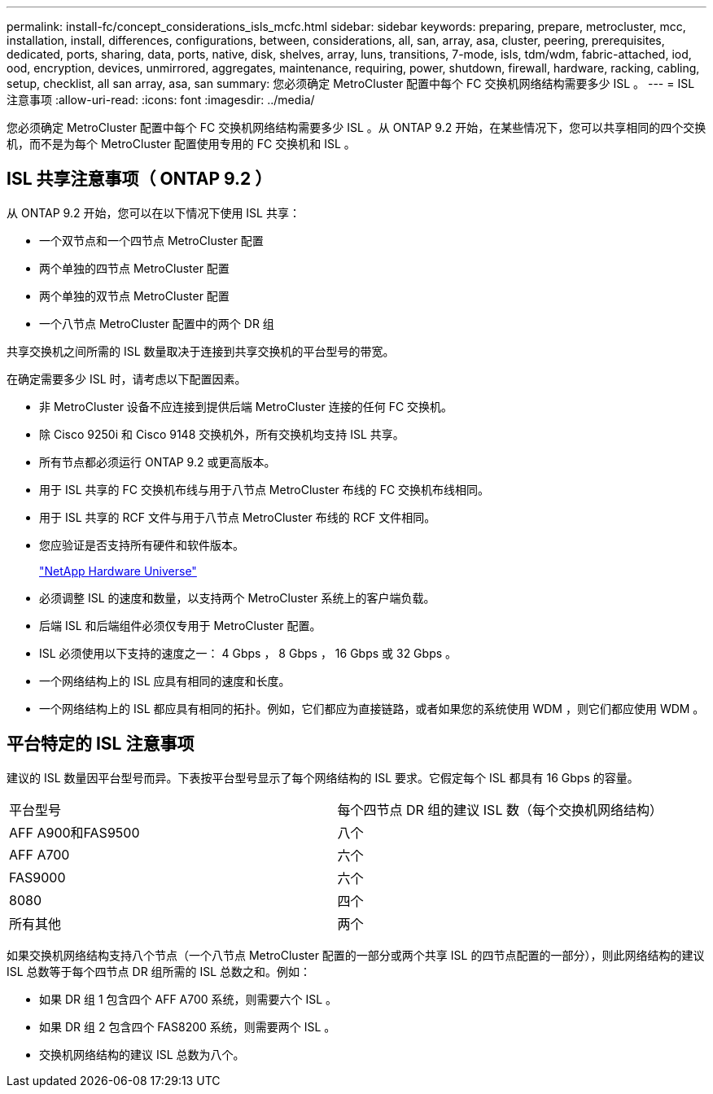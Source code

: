 ---
permalink: install-fc/concept_considerations_isls_mcfc.html 
sidebar: sidebar 
keywords: preparing, prepare, metrocluster, mcc, installation, install, differences, configurations, between, considerations, all, san, array, asa, cluster, peering, prerequisites, dedicated, ports, sharing, data, ports, native, disk, shelves, array, luns, transitions, 7-mode, isls, tdm/wdm, fabric-attached, iod, ood, encryption, devices, unmirrored, aggregates, maintenance, requiring, power, shutdown, firewall, hardware, racking, cabling, setup, checklist, all san array, asa, san 
summary: 您必须确定 MetroCluster 配置中每个 FC 交换机网络结构需要多少 ISL 。 
---
= ISL 注意事项
:allow-uri-read: 
:icons: font
:imagesdir: ../media/


[role="lead"]
您必须确定 MetroCluster 配置中每个 FC 交换机网络结构需要多少 ISL 。从 ONTAP 9.2 开始，在某些情况下，您可以共享相同的四个交换机，而不是为每个 MetroCluster 配置使用专用的 FC 交换机和 ISL 。



== ISL 共享注意事项（ ONTAP 9.2 ）

从 ONTAP 9.2 开始，您可以在以下情况下使用 ISL 共享：

* 一个双节点和一个四节点 MetroCluster 配置
* 两个单独的四节点 MetroCluster 配置
* 两个单独的双节点 MetroCluster 配置
* 一个八节点 MetroCluster 配置中的两个 DR 组


共享交换机之间所需的 ISL 数量取决于连接到共享交换机的平台型号的带宽。

在确定需要多少 ISL 时，请考虑以下配置因素。

* 非 MetroCluster 设备不应连接到提供后端 MetroCluster 连接的任何 FC 交换机。
* 除 Cisco 9250i 和 Cisco 9148 交换机外，所有交换机均支持 ISL 共享。
* 所有节点都必须运行 ONTAP 9.2 或更高版本。
* 用于 ISL 共享的 FC 交换机布线与用于八节点 MetroCluster 布线的 FC 交换机布线相同。
* 用于 ISL 共享的 RCF 文件与用于八节点 MetroCluster 布线的 RCF 文件相同。
* 您应验证是否支持所有硬件和软件版本。
+
https://hwu.netapp.com["NetApp Hardware Universe"]

* 必须调整 ISL 的速度和数量，以支持两个 MetroCluster 系统上的客户端负载。
* 后端 ISL 和后端组件必须仅专用于 MetroCluster 配置。
* ISL 必须使用以下支持的速度之一： 4 Gbps ， 8 Gbps ， 16 Gbps 或 32 Gbps 。
* 一个网络结构上的 ISL 应具有相同的速度和长度。
* 一个网络结构上的 ISL 都应具有相同的拓扑。例如，它们都应为直接链路，或者如果您的系统使用 WDM ，则它们都应使用 WDM 。




== 平台特定的 ISL 注意事项

建议的 ISL 数量因平台型号而异。下表按平台型号显示了每个网络结构的 ISL 要求。它假定每个 ISL 都具有 16 Gbps 的容量。

|===


| 平台型号 | 每个四节点 DR 组的建议 ISL 数（每个交换机网络结构） 


 a| 
AFF A900和FAS9500
 a| 
八个



 a| 
AFF A700
 a| 
六个



 a| 
FAS9000
 a| 
六个



 a| 
8080
 a| 
四个



 a| 
所有其他
 a| 
两个

|===
如果交换机网络结构支持八个节点（一个八节点 MetroCluster 配置的一部分或两个共享 ISL 的四节点配置的一部分），则此网络结构的建议 ISL 总数等于每个四节点 DR 组所需的 ISL 总数之和。例如：

* 如果 DR 组 1 包含四个 AFF A700 系统，则需要六个 ISL 。
* 如果 DR 组 2 包含四个 FAS8200 系统，则需要两个 ISL 。
* 交换机网络结构的建议 ISL 总数为八个。

